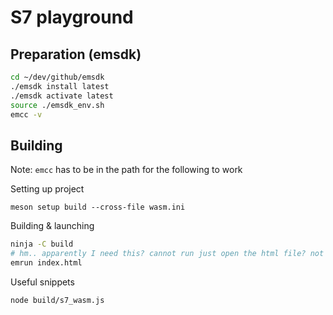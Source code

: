 * S7 playground
** Preparation (emsdk)
   #+BEGIN_SRC sh
cd ~/dev/github/emsdk
./emsdk install latest
./emsdk activate latest
source ./emsdk_env.sh
emcc -v
   #+END_SRC

** Building
   Note: =emcc= has to be in the path for the following to work

   Setting up project
   #+BEGIN_SRC src
meson setup build --cross-file wasm.ini
   #+END_SRC

   Building & launching
   #+BEGIN_SRC sh
ninja -C build
# hm.. apparently I need this? cannot run just open the html file? not sure why (CORS?..)
emrun index.html
   #+END_SRC

   Useful snippets
   #+BEGIN_SRC sh
node build/s7_wasm.js
   #+END_SRC
